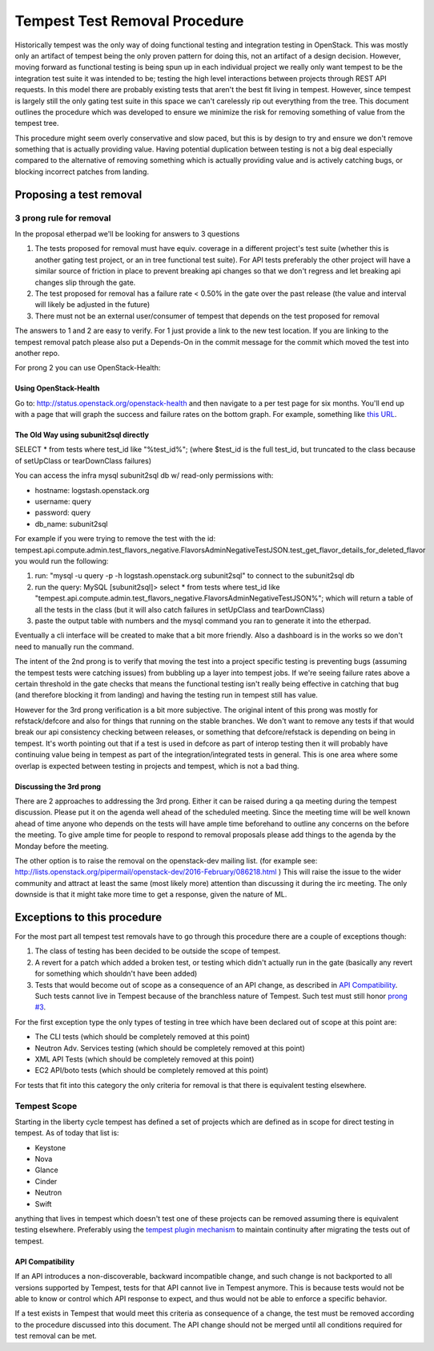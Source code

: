 Tempest Test Removal Procedure
==============================

Historically tempest was the only way of doing functional testing and
integration testing in OpenStack. This was mostly only an artifact of tempest
being the only proven pattern for doing this, not an artifact of a design
decision. However, moving forward as functional testing is being spun up in
each individual project we really only want tempest to be the integration test
suite it was intended to be; testing the high level interactions between
projects through REST API requests. In this model there are probably existing
tests that aren't the best fit living in tempest. However, since tempest is
largely still the only gating test suite in this space we can't carelessly rip
out everything from the tree. This document outlines the procedure which was
developed to ensure we minimize the risk for removing something of value from
the tempest tree.

This procedure might seem overly conservative and slow paced, but this is by
design to try and ensure we don't remove something that is actually providing
value. Having potential duplication between testing is not a big deal
especially compared to the alternative of removing something which is actually
providing value and is actively catching bugs, or blocking incorrect patches
from landing.

Proposing a test removal
------------------------

3 prong rule for removal
^^^^^^^^^^^^^^^^^^^^^^^^

In the proposal etherpad we'll be looking for answers to 3 questions

#. The tests proposed for removal must have equiv. coverage in a different
   project's test suite (whether this is another gating test project, or an in
   tree functional test suite). For API tests preferably the other project will
   have a similar source of friction in place to prevent breaking api changes
   so that we don't regress and let breaking api changes slip through the
   gate.
#. The test proposed for removal has a failure rate <  0.50% in the gate over
   the past release (the value and interval will likely be adjusted in the
   future)

   .. _`prong #3`:
#. There must not be an external user/consumer of tempest
   that depends on the test proposed for removal

The answers to 1 and 2 are easy to verify. For 1 just provide a link to the new
test location. If you are linking to the tempest removal patch please also put
a Depends-On in the commit message for the commit which moved the test into
another repo.

For prong 2 you can use OpenStack-Health:

Using OpenStack-Health
""""""""""""""""""""""

Go to: http://status.openstack.org/openstack-health and then navigate to a per
test page for six months. You'll end up with a page that will graph the success
and failure rates on the bottom graph. For example, something like `this URL`_.

.. _this URL: http://status.openstack.org/openstack-health/#/test/tempest.scenario.test_volume_boot_pattern.TestVolumeBootPatternV2.test_volume_boot_pattern?groupKey=project&resolutionKey=day&duration=P6M

The Old Way using subunit2sql directly
""""""""""""""""""""""""""""""""""""""

SELECT * from tests where test_id like "%test_id%";
(where $test_id is the full test_id, but truncated to the class because of
setUpClass or tearDownClass failures)

You can access the infra mysql subunit2sql db w/ read-only permissions with:

* hostname: logstash.openstack.org
* username: query
* password: query
* db_name: subunit2sql

For example if you were trying to remove the test with the id:
tempest.api.compute.admin.test_flavors_negative.FlavorsAdminNegativeTestJSON.test_get_flavor_details_for_deleted_flavor
you would run the following:

#. run: "mysql -u query -p -h logstash.openstack.org subunit2sql" to connect
   to the subunit2sql db
#. run the query: MySQL [subunit2sql]> select * from tests where test_id like
   "tempest.api.compute.admin.test_flavors_negative.FlavorsAdminNegativeTestJSON%";
   which will return a table of all the tests in the class (but it will also
   catch failures in setUpClass and tearDownClass)
#. paste the output table with numbers and the mysql command you ran to
   generate it into the etherpad.

Eventually a cli interface will be created to make that a bit more friendly.
Also a dashboard is in the works so we don't need to manually run the command.

The intent of the 2nd prong is to verify that moving the test into a project
specific testing is preventing bugs (assuming the tempest tests were catching
issues) from bubbling up a layer into tempest jobs. If we're seeing failure
rates above a certain threshold in the gate checks that means the functional
testing isn't really being effective in catching that bug (and therefore
blocking it from landing) and having the testing run in tempest still has
value.

However for the 3rd prong verification is a bit more subjective. The original
intent of this prong was mostly for refstack/defcore and also for things that
running on the stable branches. We don't want to remove any tests if that
would break our api consistency checking between releases, or something that
defcore/refstack is depending on being in tempest. It's worth pointing out
that if a test is used in defcore as part of interop testing then it will
probably have continuing value being in tempest as part of the
integration/integrated tests in general. This is one area where some overlap
is expected between testing in projects and tempest, which is not a bad thing.

Discussing the 3rd prong
""""""""""""""""""""""""

There are 2 approaches to addressing the 3rd prong. Either it can be raised
during a qa meeting during the tempest discussion. Please put it on the agenda
well ahead of the scheduled meeting. Since the meeting time will be well known
ahead of time anyone who depends on the tests will have ample time beforehand
to outline any concerns on the before the meeting. To give ample time for
people to respond to removal proposals please add things to the agenda by the
Monday before the meeting.

The other option is to raise the removal on the openstack-dev mailing list.
(for example see: http://lists.openstack.org/pipermail/openstack-dev/2016-February/086218.html )
This will raise the issue to the wider community and attract at least the same
(most likely more) attention than discussing it during the irc meeting. The
only downside is that it might take more time to get a response, given the
nature of ML.

Exceptions to this procedure
----------------------------

For the most part all tempest test removals have to go through this procedure
there are a couple of exceptions though:

#. The class of testing has been decided to be outside the scope of tempest.
#. A revert for a patch which added a broken test, or testing which didn't
   actually run in the gate (basically any revert for something which
   shouldn't have been added)
#. Tests that would become out of scope as a consequence of an API change,
   as described in `API Compatibility`_.
   Such tests cannot live in Tempest because of the branchless nature of
   Tempest. Such test must still honor `prong #3`_.

For the first exception type the only types of testing in tree which have been
declared out of scope at this point are:

* The CLI tests (which should be completely removed at this point)
* Neutron Adv. Services testing (which should be completely removed at this
  point)
* XML API Tests (which should be completely removed at this point)
* EC2 API/boto tests (which should be completely removed at this point)

For tests that fit into this category the only criteria for removal is that
there is equivalent testing elsewhere.

Tempest Scope
^^^^^^^^^^^^^

Starting in the liberty cycle tempest has defined a set of projects which
are defined as in scope for direct testing in tempest. As of today that list
is:

* Keystone
* Nova
* Glance
* Cinder
* Neutron
* Swift

anything that lives in tempest which doesn't test one of these projects can be
removed assuming there is equivalent testing elsewhere. Preferably using the
`tempest plugin mechanism`_
to maintain continuity after migrating the tests out of tempest.

.. _tempest plugin mechanism: https://docs.openstack.org/tempest/latest/plugin.html

API Compatibility
"""""""""""""""""

If an API introduces a non-discoverable, backward incompatible change, and
such change is not backported to all versions supported by Tempest, tests for
that API cannot live in Tempest anymore.
This is because tests would not be able to know or control which API response
to expect, and thus would not be able to enforce a specific behavior.

If a test exists in Tempest that would meet this criteria as consequence of a
change, the test must be removed according to the procedure discussed into
this document. The API change should not be merged until all conditions
required for test removal can be met.
